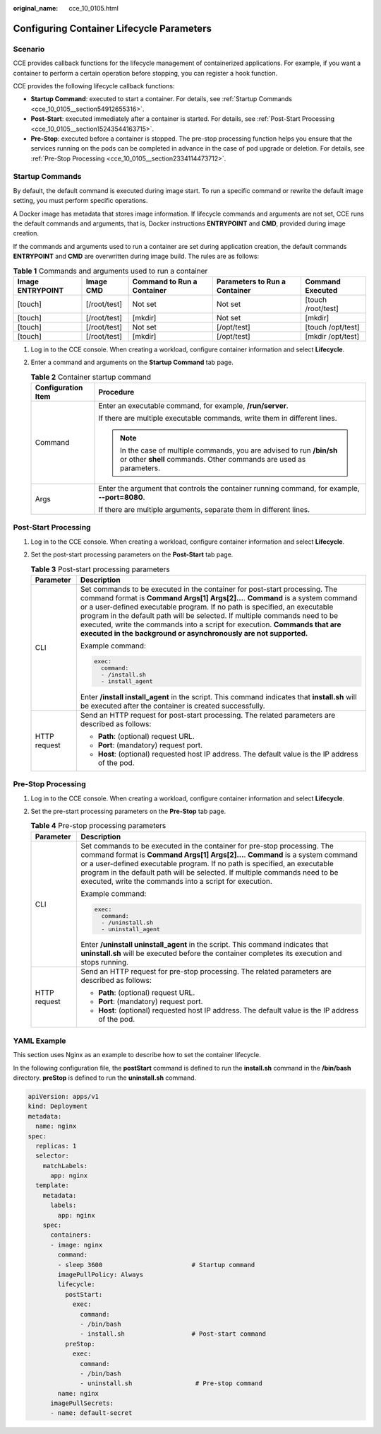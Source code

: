 :original_name: cce_10_0105.html

.. _cce_10_0105:

Configuring Container Lifecycle Parameters
==========================================

Scenario
--------

CCE provides callback functions for the lifecycle management of containerized applications. For example, if you want a container to perform a certain operation before stopping, you can register a hook function.

CCE provides the following lifecycle callback functions:

-  **Startup Command**: executed to start a container. For details, see :ref:`Startup Commands <cce_10_0105__section54912655316>`.
-  **Post-Start**: executed immediately after a container is started. For details, see :ref:`Post-Start Processing <cce_10_0105__section15243544163715>`.
-  **Pre-Stop**: executed before a container is stopped. The pre-stop processing function helps you ensure that the services running on the pods can be completed in advance in the case of pod upgrade or deletion. For details, see :ref:`Pre-Stop Processing <cce_10_0105__section2334114473712>`.

.. _cce_10_0105__section54912655316:

Startup Commands
----------------

By default, the default command is executed during image start. To run a specific command or rewrite the default image setting, you must perform specific operations.

A Docker image has metadata that stores image information. If lifecycle commands and arguments are not set, CCE runs the default commands and arguments, that is, Docker instructions **ENTRYPOINT** and **CMD**, provided during image creation.

If the commands and arguments used to run a container are set during application creation, the default commands **ENTRYPOINT** and **CMD** are overwritten during image build. The rules are as follows:

.. table:: **Table 1** Commands and arguments used to run a container

   +------------------+--------------+----------------------------+-------------------------------+--------------------+
   | Image ENTRYPOINT | Image CMD    | Command to Run a Container | Parameters to Run a Container | Command Executed   |
   +==================+==============+============================+===============================+====================+
   | [touch]          | [/root/test] | Not set                    | Not set                       | [touch /root/test] |
   +------------------+--------------+----------------------------+-------------------------------+--------------------+
   | [touch]          | [/root/test] | [mkdir]                    | Not set                       | [mkdir]            |
   +------------------+--------------+----------------------------+-------------------------------+--------------------+
   | [touch]          | [/root/test] | Not set                    | [/opt/test]                   | [touch /opt/test]  |
   +------------------+--------------+----------------------------+-------------------------------+--------------------+
   | [touch]          | [/root/test] | [mkdir]                    | [/opt/test]                   | [mkdir /opt/test]  |
   +------------------+--------------+----------------------------+-------------------------------+--------------------+

#. Log in to the CCE console. When creating a workload, configure container information and select **Lifecycle**.
#. Enter a command and arguments on the **Startup Command** tab page.

   .. table:: **Table 2** Container startup command

      +-----------------------------------+---------------------------------------------------------------------------------------------------------------------------------------------+
      | Configuration Item                | Procedure                                                                                                                                   |
      +===================================+=============================================================================================================================================+
      | Command                           | Enter an executable command, for example, **/run/server**.                                                                                  |
      |                                   |                                                                                                                                             |
      |                                   | If there are multiple executable commands, write them in different lines.                                                                   |
      |                                   |                                                                                                                                             |
      |                                   | .. note::                                                                                                                                   |
      |                                   |                                                                                                                                             |
      |                                   |    In the case of multiple commands, you are advised to run **/bin/sh** or other **shell** commands. Other commands are used as parameters. |
      +-----------------------------------+---------------------------------------------------------------------------------------------------------------------------------------------+
      | Args                              | Enter the argument that controls the container running command, for example, **--port=8080**.                                               |
      |                                   |                                                                                                                                             |
      |                                   | If there are multiple arguments, separate them in different lines.                                                                          |
      +-----------------------------------+---------------------------------------------------------------------------------------------------------------------------------------------+

.. _cce_10_0105__section15243544163715:

Post-Start Processing
---------------------

#. Log in to the CCE console. When creating a workload, configure container information and select **Lifecycle**.
#. Set the post-start processing parameters on the **Post-Start** tab page.

   .. table:: **Table 3** Post-start processing parameters

      +-----------------------------------+--------------------------------------------------------------------------------------------------------------------------------------------------------------------------------------------------------------------------------------------------------------------------------------------------------------------------------------------------------------------------------------------------------------------------------------------------------------------------+
      | Parameter                         | Description                                                                                                                                                                                                                                                                                                                                                                                                                                                              |
      +===================================+==========================================================================================================================================================================================================================================================================================================================================================================================================================================================================+
      | CLI                               | Set commands to be executed in the container for post-start processing. The command format is **Command Args[1] Args[2]...**. **Command** is a system command or a user-defined executable program. If no path is specified, an executable program in the default path will be selected. If multiple commands need to be executed, write the commands into a script for execution. **Commands that are executed in the background or asynchronously are not supported.** |
      |                                   |                                                                                                                                                                                                                                                                                                                                                                                                                                                                          |
      |                                   | Example command:                                                                                                                                                                                                                                                                                                                                                                                                                                                         |
      |                                   |                                                                                                                                                                                                                                                                                                                                                                                                                                                                          |
      |                                   | .. code-block::                                                                                                                                                                                                                                                                                                                                                                                                                                                          |
      |                                   |                                                                                                                                                                                                                                                                                                                                                                                                                                                                          |
      |                                   |    exec:                                                                                                                                                                                                                                                                                                                                                                                                                                                                 |
      |                                   |      command:                                                                                                                                                                                                                                                                                                                                                                                                                                                            |
      |                                   |      - /install.sh                                                                                                                                                                                                                                                                                                                                                                                                                                                       |
      |                                   |      - install_agent                                                                                                                                                                                                                                                                                                                                                                                                                                                     |
      |                                   |                                                                                                                                                                                                                                                                                                                                                                                                                                                                          |
      |                                   | Enter **/install install_agent** in the script. This command indicates that **install.sh** will be executed after the container is created successfully.                                                                                                                                                                                                                                                                                                                 |
      +-----------------------------------+--------------------------------------------------------------------------------------------------------------------------------------------------------------------------------------------------------------------------------------------------------------------------------------------------------------------------------------------------------------------------------------------------------------------------------------------------------------------------+
      | HTTP request                      | Send an HTTP request for post-start processing. The related parameters are described as follows:                                                                                                                                                                                                                                                                                                                                                                         |
      |                                   |                                                                                                                                                                                                                                                                                                                                                                                                                                                                          |
      |                                   | -  **Path**: (optional) request URL.                                                                                                                                                                                                                                                                                                                                                                                                                                     |
      |                                   | -  **Port**: (mandatory) request port.                                                                                                                                                                                                                                                                                                                                                                                                                                   |
      |                                   | -  **Host**: (optional) requested host IP address. The default value is the IP address of the pod.                                                                                                                                                                                                                                                                                                                                                                       |
      +-----------------------------------+--------------------------------------------------------------------------------------------------------------------------------------------------------------------------------------------------------------------------------------------------------------------------------------------------------------------------------------------------------------------------------------------------------------------------------------------------------------------------+

.. _cce_10_0105__section2334114473712:

Pre-Stop Processing
-------------------

#. Log in to the CCE console. When creating a workload, configure container information and select **Lifecycle**.
#. Set the pre-start processing parameters on the **Pre-Stop** tab page.

   .. table:: **Table 4** Pre-stop processing parameters

      +-----------------------------------+----------------------------------------------------------------------------------------------------------------------------------------------------------------------------------------------------------------------------------------------------------------------------------------------------------------------------------------------------------------------------------+
      | Parameter                         | Description                                                                                                                                                                                                                                                                                                                                                                      |
      +===================================+==================================================================================================================================================================================================================================================================================================================================================================================+
      | CLI                               | Set commands to be executed in the container for pre-stop processing. The command format is **Command Args[1] Args[2]...**. **Command** is a system command or a user-defined executable program. If no path is specified, an executable program in the default path will be selected. If multiple commands need to be executed, write the commands into a script for execution. |
      |                                   |                                                                                                                                                                                                                                                                                                                                                                                  |
      |                                   | Example command:                                                                                                                                                                                                                                                                                                                                                                 |
      |                                   |                                                                                                                                                                                                                                                                                                                                                                                  |
      |                                   | .. code-block::                                                                                                                                                                                                                                                                                                                                                                  |
      |                                   |                                                                                                                                                                                                                                                                                                                                                                                  |
      |                                   |    exec:                                                                                                                                                                                                                                                                                                                                                                         |
      |                                   |      command:                                                                                                                                                                                                                                                                                                                                                                    |
      |                                   |      - /uninstall.sh                                                                                                                                                                                                                                                                                                                                                             |
      |                                   |      - uninstall_agent                                                                                                                                                                                                                                                                                                                                                           |
      |                                   |                                                                                                                                                                                                                                                                                                                                                                                  |
      |                                   | Enter **/uninstall uninstall_agent** in the script. This command indicates that **uninstall.sh** will be executed before the container completes its execution and stops running.                                                                                                                                                                                                |
      +-----------------------------------+----------------------------------------------------------------------------------------------------------------------------------------------------------------------------------------------------------------------------------------------------------------------------------------------------------------------------------------------------------------------------------+
      | HTTP request                      | Send an HTTP request for pre-stop processing. The related parameters are described as follows:                                                                                                                                                                                                                                                                                   |
      |                                   |                                                                                                                                                                                                                                                                                                                                                                                  |
      |                                   | -  **Path**: (optional) request URL.                                                                                                                                                                                                                                                                                                                                             |
      |                                   | -  **Port**: (mandatory) request port.                                                                                                                                                                                                                                                                                                                                           |
      |                                   | -  **Host**: (optional) requested host IP address. The default value is the IP address of the pod.                                                                                                                                                                                                                                                                               |
      +-----------------------------------+----------------------------------------------------------------------------------------------------------------------------------------------------------------------------------------------------------------------------------------------------------------------------------------------------------------------------------------------------------------------------------+

YAML Example
------------

This section uses Nginx as an example to describe how to set the container lifecycle.

In the following configuration file, the **postStart** command is defined to run the **install.sh** command in the **/bin/bash** directory. **preStop** is defined to run the **uninstall.sh** command.

.. code-block::

   apiVersion: apps/v1
   kind: Deployment
   metadata:
     name: nginx
   spec:
     replicas: 1
     selector:
       matchLabels:
         app: nginx
     template:
       metadata:
         labels:
           app: nginx
       spec:
         containers:
         - image: nginx
           command:
           - sleep 3600                        # Startup command
           imagePullPolicy: Always
           lifecycle:
             postStart:
               exec:
                 command:
                 - /bin/bash
                 - install.sh                  # Post-start command
             preStop:
               exec:
                 command:
                 - /bin/bash
                 - uninstall.sh                 # Pre-stop command
           name: nginx
         imagePullSecrets:
         - name: default-secret
